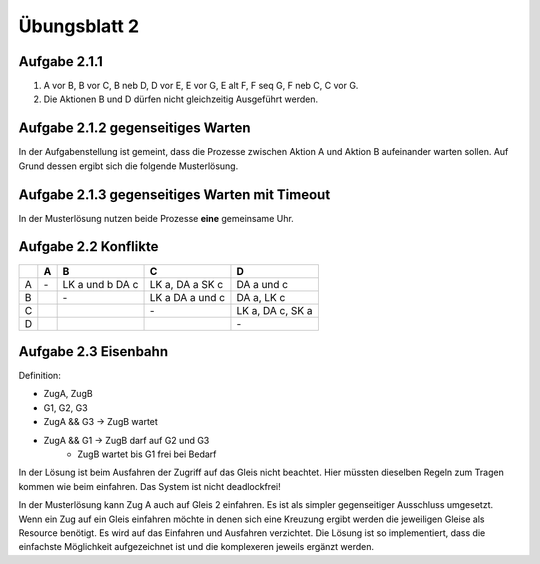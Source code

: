 Übungsblatt 2
=============

Aufgabe 2.1.1
-------------

1. A vor B, B vor C, B neb D, D vor E, E vor G, E alt F, F seq G, F neb C, C vor G.
2. Die Aktionen B und D dürfen nicht gleichzeitig Ausgeführt werden.

.. image:: solutions/umlet/exercise_2.1.1.png

Aufgabe 2.1.2 gegenseitiges Warten
----------------------------------

.. image:: solutions/umlet/exercise_2.1.2.png

In der Aufgabenstellung ist gemeint, dass die Prozesse zwischen Aktion A und Aktion B aufeinander warten sollen. Auf Grund dessen ergibt sich die folgende Musterlösung.

.. image:: solutions/umlet/exercise_2.1.2.final.png

Aufgabe 2.1.3 gegenseitiges Warten mit Timeout
----------------------------------------------

.. image:: solutions/umlet/exercise_2.1.3.png

In der Musterlösung nutzen beide Prozesse **eine** gemeinsame Uhr.

Aufgabe 2.2 Konflikte
---------------------

+---+----+------------+------------+------------+
|   | A  | B          | C          | D          |
+===+====+============+============+============+
| A | \- | LK a und b | LK a,      | DA a und c |
|   |    | DA c       | DA a       |            |
|   |    |            | SK c       |            |
+---+----+------------+------------+------------+
| B |    | \-         | LK a       | DA a,      |
|   |    |            | DA a und c | LK c       |
+---+----+------------+------------+------------+
| C |    |            | \-         | LK a,      |
|   |    |            |            | DA c,      |
|   |    |            |            | SK a       |
+---+----+------------+------------+------------+
| D |    |            |            | \-         |
+---+----+------------+------------+------------+

Aufgabe 2.3 Eisenbahn
---------------------

Definition:

- ZugA, ZugB
- G1, G2, G3
- ZugA && G3 -> ZugB wartet
- ZugA && G1 -> ZugB darf auf G2 und G3
    - ZugB wartet bis G1 frei bei Bedarf

.. image:: solutions/umlet/exercise_2.3.png

In der Lösung ist beim Ausfahren der Zugriff auf das Gleis nicht beachtet. Hier müssten dieselben Regeln zum Tragen kommen wie beim einfahren. Das System ist nicht deadlockfrei!


In der Musterlösung kann Zug A auch auf Gleis 2 einfahren. Es ist als simpler gegenseitiger Ausschluss umgesetzt. Wenn ein Zug auf ein Gleis einfahren möchte in denen sich eine Kreuzung ergibt werden die jeweiligen Gleise als Resource benötigt. Es wird auf das Einfahren und Ausfahren verzichtet.
Die Lösung ist so implementiert, dass die einfachste Möglichkeit aufgezeichnet ist und die komplexeren jeweils ergänzt werden.
